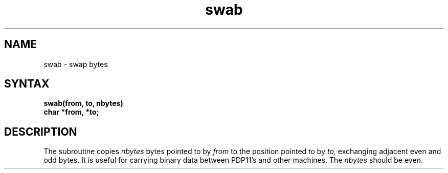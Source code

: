.TH swab 3 
.SH NAME
swab \- swap bytes
.SH SYNTAX
.nf
.B swab(from, to, nbytes)
.B char *from, *to;
.fi
.SH DESCRIPTION
The
.PN swab
subroutine copies
.I nbytes
bytes pointed to by
.I from
to the position pointed to by
.I to,
exchanging adjacent even and odd bytes.
It is useful for carrying binary data between
PDP11's and other machines.  The
.I nbytes
should be even.
